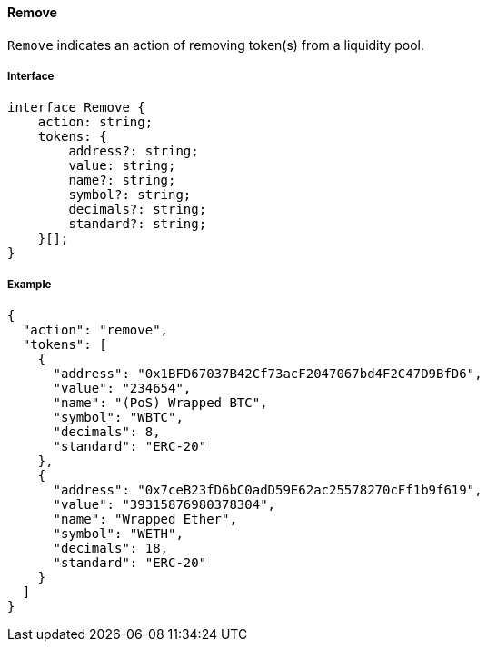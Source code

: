 ==== Remove

`Remove` indicates an action of removing token(s) from a liquidity pool.

===== Interface

[,typescript]
----
interface Remove {
    action: string;
    tokens: {
        address?: string;
        value: string;
        name?: string;
        symbol?: string;
        decimals?: string;
        standard?: string;
    }[];
}
----

===== Example

[,json]
----
{
  "action": "remove",
  "tokens": [
    {
      "address": "0x1BFD67037B42Cf73acF2047067bd4F2C47D9BfD6",
      "value": "234654",
      "name": "(PoS) Wrapped BTC",
      "symbol": "WBTC",
      "decimals": 8,
      "standard": "ERC-20"
    },
    {
      "address": "0x7ceB23fD6bC0adD59E62ac25578270cFf1b9f619",
      "value": "39315876980378304",
      "name": "Wrapped Ether",
      "symbol": "WETH",
      "decimals": 18,
      "standard": "ERC-20"
    }
  ]
}
----
